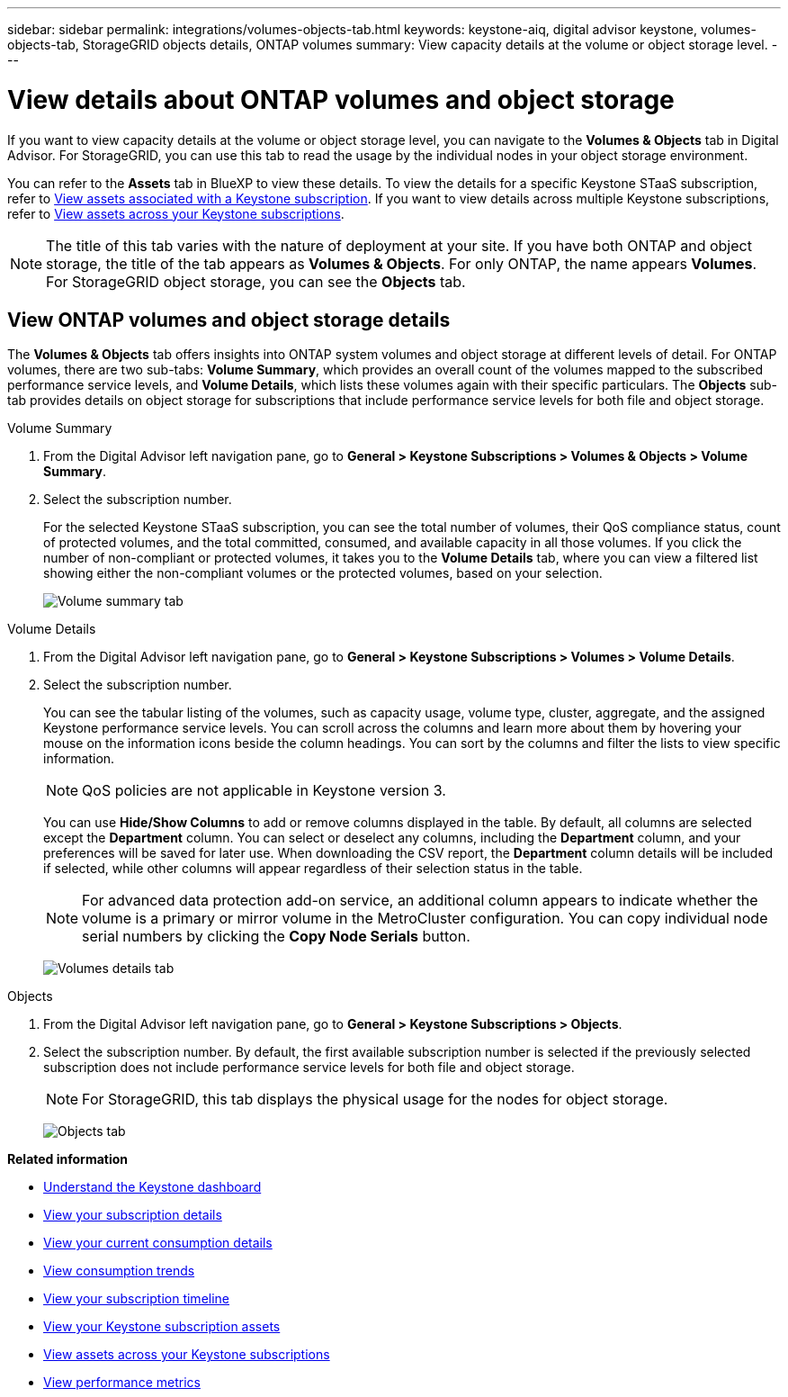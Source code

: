---
sidebar: sidebar
permalink: integrations/volumes-objects-tab.html
keywords: keystone-aiq, digital advisor keystone, volumes-objects-tab, StorageGRID objects details, ONTAP volumes
summary: View capacity details at the volume or object storage level.
---

= View details about ONTAP volumes and object storage
:hardbreaks:
:nofooter:
:icons: font
:linkattrs:
:imagesdir: ../media/

[.lead]
If you want to view capacity details at the volume or object storage level, you can navigate to the *Volumes & Objects* tab in Digital Advisor. For StorageGRID, you can use this tab to read the usage by the individual nodes in your object storage environment. 

You can refer to the *Assets* tab in BlueXP to view these details. To view the details for a specific Keystone STaaS subscription, refer to link:../integrations/assets-tab.html[View assets associated with a Keystone subscription]. If you want to view details across multiple Keystone subscriptions, refer to link:../integrations/assets.html[View assets across your Keystone subscriptions].

[NOTE]
The title of this tab varies with the nature of deployment at your site. If you have both ONTAP and object storage, the title of the tab appears as *Volumes & Objects*. For only ONTAP, the name appears *Volumes*. For StorageGRID object storage, you can see the *Objects* tab.

== View ONTAP volumes and object storage details
The *Volumes & Objects* tab offers insights into ONTAP system volumes and object storage at different levels of detail. For ONTAP volumes, there are two sub-tabs: *Volume Summary*, which provides an overall count of the volumes mapped to the subscribed performance service levels, and *Volume Details*, which lists these volumes again with their specific particulars. The *Objects* sub-tab provides details on object storage for subscriptions that include performance service levels for both file and object storage.

[role="tabbed-block"]
====
.Volume Summary
--
. From the Digital Advisor left navigation pane, go to *General > Keystone Subscriptions > Volumes & Objects > Volume Summary*.
. Select the subscription number.
+
For the selected Keystone STaaS subscription, you can see the total number of volumes, their QoS compliance status, count of protected volumes, and the total committed, consumed, and available capacity in all those volumes. If you click the number of non-compliant or protected volumes, it takes you to the *Volume Details* tab, where you can view a filtered list showing either the non-compliant volumes or the protected volumes, based on your selection.
+
image:volume-summary-2.png[Volume summary tab]

--

.Volume Details
--
. From the Digital Advisor left navigation pane, go to *General > Keystone Subscriptions > Volumes > Volume Details*.
. Select the subscription number. 
+
You can see the tabular listing of the volumes, such as capacity usage, volume type, cluster, aggregate, and the assigned Keystone performance service levels. You can scroll across the columns and learn more about them by hovering your mouse on the information icons beside the column headings. You can sort by the columns and filter the lists to view specific information. 
+
NOTE: QoS policies are not applicable in Keystone version 3.
+
You can use *Hide/Show Columns*  to add or remove columns displayed in the table. By default, all columns are selected except the *Department* column. You can select or deselect any columns, including the *Department* column, and your preferences will be saved for later use. When downloading the CSV report, the *Department* column details will be included if selected, while other columns will appear regardless of their selection status in the table.
//NSEKEY-12126, NSEKEY-12128
+
NOTE: For advanced data protection add-on service, an additional column appears to indicate whether the volume is a primary or mirror volume in the MetroCluster configuration. You can copy individual node serial numbers by clicking the *Copy Node Serials* button.
+
image:volume-details-3.png[Volumes details tab]

--

.Objects
--
. From the Digital Advisor left navigation pane, go to *General > Keystone Subscriptions > Objects*.
. Select the subscription number. By default, the first available subscription number is selected if the previously selected subscription does not include performance service levels for both file and object storage.
+
NOTE: For StorageGRID, this tab displays the physical usage for the nodes for object storage.
+
image:objects-details.png[Objects tab]

--

====


//NSEKEY-8747



//== View StorageGRID nodes and consumption

//For StorageGRID, this tab displays the physical usage for the nodes for object storage.

//.Steps

//. Click *General > Keystone Subscriptions > Objects*.
//. Select the subscription number. By default, the first available subscription number is selected. On selecting the subscription number, the link for object storage details is enabled.
//+
//image:sg-link.png[StorageGRID dialog box]
//+
//. Click the link to view the node names and physical usage details for each node.
//+
//image:sg-link-2.png[StorageGRID dialog box]

*Related information*

* link:../integrations/dashboard-overview.html[Understand the Keystone dashboard]
* link:../integrations/subscriptions-tab.html[View your subscription details]
* link:../integrations/current-usage-tab.html[View your current consumption details]
* link:../integrations/consumption-tab.html[View consumption trends]
* link:../integrations/subscription-timeline.html[View your subscription timeline]
* link:../integrations/assets-tab.html[View your Keystone subscription assets]
* link:../integrations/assets.html[View assets across your Keystone subscriptions]
* link:../integrations/performance-tab.html[View performance metrics]
